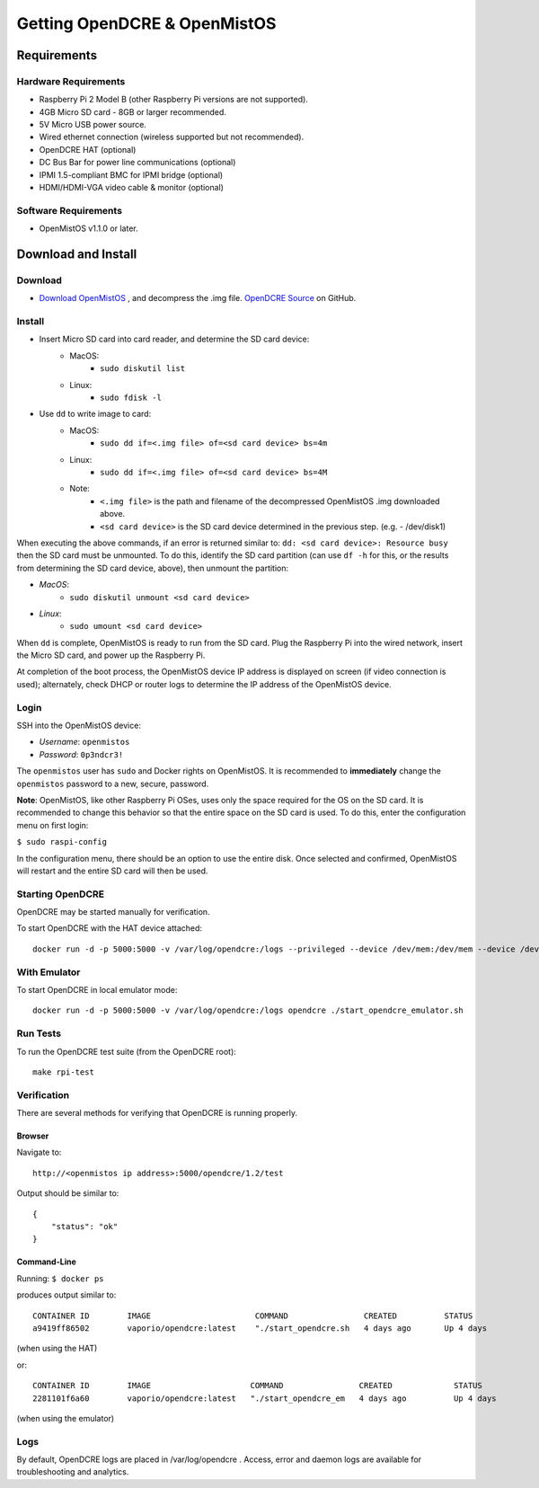 =============================
Getting OpenDCRE & OpenMistOS
=============================

Requirements
============

Hardware Requirements
---------------------

- Raspberry Pi 2 Model B (other Raspberry Pi versions are not supported).
- 4GB Micro SD card - 8GB or larger recommended.
- 5V Micro USB power source.
- Wired ethernet connection (wireless supported but not recommended).
- OpenDCRE HAT (optional)
- DC Bus Bar for power line communications (optional)
- IPMI 1.5-compliant BMC for IPMI bridge (optional)
- HDMI/HDMI-VGA video cable & monitor (optional)

Software Requirements
---------------------

- OpenMistOS v1.1.0 or later.

Download and Install
====================

Download
--------

- `Download OpenMistOS`__ , and decompress the .img file.  `OpenDCRE Source`__ on GitHub.

.. _OpenMistOS: http://www.vapor.io/file/2016/03/OpenMistOS-v1.1.0.img.tar.gz

.. _OpenDCRE: https://github.com/vapor-ware/OpenDCRE 

__ OpenMistOS_

__ OpenDCRE_

Install
-------

- Insert Micro SD card into card reader, and determine the SD card device:
    - MacOS: 
        - ``sudo diskutil list``
    - Linux:  
        - ``sudo fdisk -l``
- Use ``dd`` to write image to card:
    - MacOS: 
        - ``sudo dd if=<.img file> of=<sd card device> bs=4m``
    - Linux: 
        - ``sudo dd if=<.img file> of=<sd card device> bs=4M``
    - Note:
        - ``<.img file>`` is the path and filename of the decompressed OpenMistOS .img downloaded above.
        - ``<sd card device>`` is the SD card device determined in the previous step. (e.g. - /dev/disk1)

When executing the above commands, if an error is returned similar to: ``dd: <sd card device>: Resource busy`` then the SD card must be unmounted. To do this, identify the SD card partition (can use ``df -h`` for this, or the results from determining the SD card device, above), then unmount the partition:

- *MacOS*:
    - ``sudo diskutil unmount <sd card device>``
- *Linux*: 
    - ``sudo umount <sd card device>``

When ``dd`` is complete, OpenMistOS is ready to run from the SD card.  Plug the Raspberry Pi into the wired network, insert the Micro SD card, and power up the Raspberry Pi.

At completion of the boot process, the OpenMistOS device IP address is displayed on screen (if video connection is used); alternately, check DHCP or router logs to determine the IP address of the OpenMistOS device.

Login
-----

SSH into the OpenMistOS device:

- *Username*:  ``openmistos``
- *Password*:  ``0p3ndcr3!``


The ``openmistos`` user has ``sudo`` and Docker rights on OpenMistOS.  It is recommended to **immediately** change the ``openmistos`` password to a new, secure, password.

**Note**: OpenMistOS, like other Raspberry Pi OSes, uses only the space required for the OS on the SD card. It is recommended to change this behavior so that the entire space on the SD card is used. To do this, enter the configuration menu on first login:

``$ sudo raspi-config``

In the configuration menu, there should be an option to use the entire disk. Once selected and confirmed, OpenMistOS will restart and the entire SD card will then be used.

Starting OpenDCRE
-----------------
OpenDCRE may be started manually for verification.

To start OpenDCRE with the HAT device attached:
::

    docker run -d -p 5000:5000 -v /var/log/opendcre:/logs --privileged --device /dev/mem:/dev/mem --device /dev/ttyAMA0:/dev/ttyAMA0 opendcre ./start_opendcre.sh /dev/ttyAMA0 0


With Emulator
-------------

To start OpenDCRE in local emulator mode:
::

    docker run -d -p 5000:5000 -v /var/log/opendcre:/logs opendcre ./start_opendcre_emulator.sh

Run Tests
---------

To run the OpenDCRE test suite (from the OpenDCRE root):
::

    make rpi-test

Verification
------------
There are several methods for verifying that OpenDCRE is running properly.

Browser
~~~~~~~

Navigate to:
::

    http://<openmistos ip address>:5000/opendcre/1.2/test

Output should be similar to:
::

    {
        "status": "ok"
    }

Command-Line
~~~~~~~~~~~~

Running:
``$ docker ps``

produces output similar to:
::

    CONTAINER ID        IMAGE                      COMMAND                CREATED          STATUS              PORTS                    NAMES
    a9419ff86502        vaporio/opendcre:latest    "./start_opendcre.sh   4 days ago       Up 4 days           0.0.0.0:5000->5000/tcp   opendcre

(when using the HAT)

or:
::

    CONTAINER ID        IMAGE                     COMMAND                CREATED             STATUS              PORTS                    NAMES
    2281101f6a60        vaporio/opendcre:latest   "./start_opendcre_em   4 days ago          Up 4 days           0.0.0.0:5000->5000/tcp   opendcre

(when using the emulator)

Logs
----

By default, OpenDCRE logs are placed in /var/log/opendcre .  Access, error and daemon logs are available for troubleshooting and analytics.
